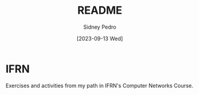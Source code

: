 #+title: README
#+author: Sidney Pedro
#+date: [2023-09-13 Wed]

#+begin_center
#+html: <p align="center"><img src="res/ifrn_logo.png" alt="IFRN logo" height="150"></p>
#+end_center

* IFRN
Exercises and activities from my path in IFRN's Computer Networks Course.
